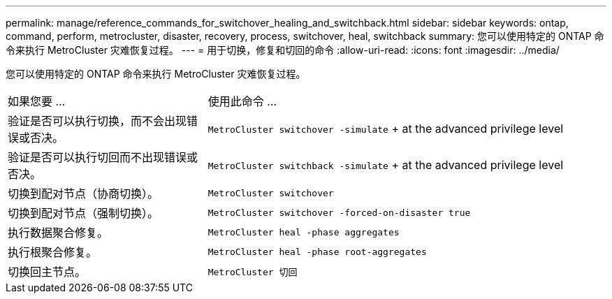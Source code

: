 ---
permalink: manage/reference_commands_for_switchover_healing_and_switchback.html 
sidebar: sidebar 
keywords: ontap, command, perform, metrocluster, disaster, recovery, process, switchover, heal, switchback 
summary: 您可以使用特定的 ONTAP 命令来执行 MetroCluster 灾难恢复过程。 
---
= 用于切换，修复和切回的命令
:allow-uri-read: 
:icons: font
:imagesdir: ../media/


[role="lead"]
您可以使用特定的 ONTAP 命令来执行 MetroCluster 灾难恢复过程。

[cols="1,2"]
|===


| 如果您要 ... | 使用此命令 ... 


 a| 
验证是否可以执行切换，而不会出现错误或否决。
 a| 
`MetroCluster switchover -simulate` + at the advanced privilege level



 a| 
验证是否可以执行切回而不出现错误或否决。
 a| 
`MetroCluster switchback -simulate` + at the advanced privilege level



 a| 
切换到配对节点（协商切换）。
 a| 
`MetroCluster switchover`



 a| 
切换到配对节点（强制切换）。
 a| 
`MetroCluster switchover -forced-on-disaster true`



 a| 
执行数据聚合修复。
 a| 
`MetroCluster heal -phase aggregates`



 a| 
执行根聚合修复。
 a| 
`MetroCluster heal -phase root-aggregates`



 a| 
切换回主节点。
 a| 
`MetroCluster 切回`

|===